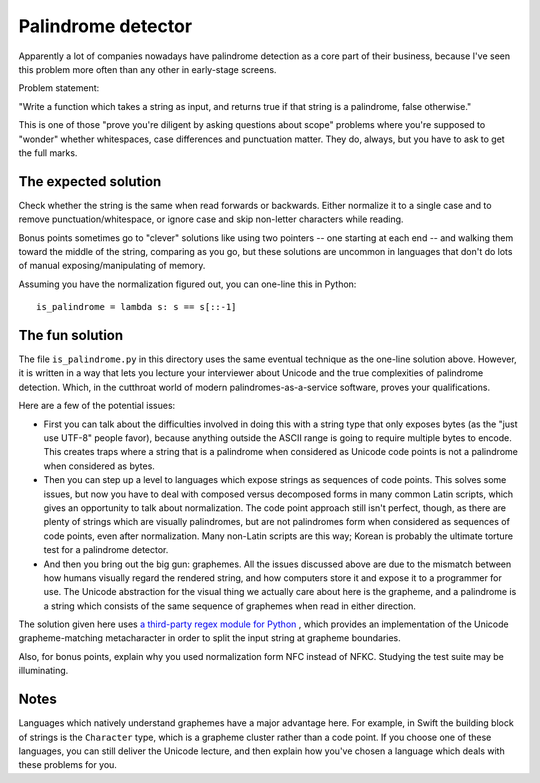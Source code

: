 Palindrome detector
===================

Apparently a lot of companies nowadays have palindrome detection as a
core part of their business, because I've seen this problem more often
than any other in early-stage screens.

Problem statement:

"Write a function which takes a string as input, and returns true if
that string is a palindrome, false otherwise."

This is one of those "prove you're diligent by asking questions about
scope" problems where you're supposed to "wonder" whether whitespaces,
case differences and punctuation matter. They do, always, but you have
to ask to get the full marks.


The expected solution
---------------------

Check whether the string is the same when read forwards or
backwards. Either normalize it to a single case and to remove
punctuation/whitespace, or ignore case and skip non-letter characters
while reading.

Bonus points sometimes go to "clever" solutions like using two
pointers -- one starting at each end -- and walking them toward the
middle of the string, comparing as you go, but these solutions are
uncommon in languages that don't do lots of manual
exposing/manipulating of memory.

Assuming you have the normalization figured out, you can one-line this
in Python::

    is_palindrome = lambda s: s == s[::-1]


The fun solution
----------------

The file ``is_palindrome.py`` in this directory uses the same eventual
technique as the one-line solution above. However, it is written in a
way that lets you lecture your interviewer about Unicode and the true
complexities of palindrome detection. Which, in the cutthroat world of
modern palindromes-as-a-service software, proves your qualifications.

Here are a few of the potential issues:

* First you can talk about the difficulties involved in doing this
  with a string type that only exposes bytes (as the "just use UTF-8"
  people favor), because anything outside the ASCII range is going to
  require multiple bytes to encode. This creates traps where a string
  that is a palindrome when considered as Unicode code points is not a
  palindrome when considered as bytes.

* Then you can step up a level to languages which expose strings as
  sequences of code points. This solves some issues, but now you have
  to deal with composed versus decomposed forms in many common Latin
  scripts, which gives an opportunity to talk about normalization. The
  code point approach still isn't perfect, though, as there are plenty
  of strings which are visually palindromes, but are not palindromes
  form when considered as sequences of code points, even after
  normalization. Many non-Latin scripts are this way; Korean is
  probably the ultimate torture test for a palindrome detector.

* And then you bring out the big gun: graphemes. All the issues
  discussed above are due to the mismatch between how humans visually
  regard the rendered string, and how computers store it and expose it
  to a programmer for use. The Unicode abstraction for the visual
  thing we actually care about here is the grapheme, and a palindrome
  is a string which consists of the same sequence of graphemes when
  read in either direction.

The solution given here uses `a third-party regex module for Python
<https://pypi.python.org/pypi/regex>`_ , which provides an
implementation of the Unicode grapheme-matching metacharacter in order
to split the input string at grapheme boundaries.

Also, for bonus points, explain why you used normalization form NFC
instead of NFKC. Studying the test suite may be illuminating.


Notes
-----

Languages which natively understand graphemes have a major advantage
here. For example, in Swift the building block of strings is the
``Character`` type, which is a grapheme cluster rather than a code
point. If you choose one of these languages, you can still deliver the
Unicode lecture, and then explain how you've chosen a language which
deals with these problems for you.

